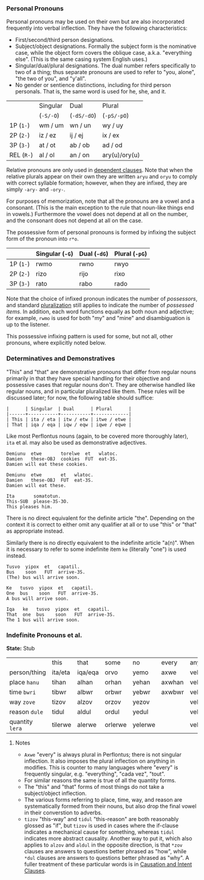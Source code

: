 *** Personal Pronouns

Personal pronouns may be used on their own but are also incorporated frequently
into verbal inflection. They have the following characteristics:

  * First/second/third person designations.
  * Subject/object designations. Formally the subject form is the nominative
    case, while the object form covers the oblique case, a.k.a. "everything
    else". (This is the same casing system English uses.)
  * Singular/dual/plural designations. The dual number refers specifically to
    two of a thing; thus separate pronouns are used to refer to "you, alone",
    "the two of you", and "y'all".
  * No gender or sentience distinctions, including for third person personals.
    That is, the same word is used for he, she, and it.

|          | Singular | Dual      | Plural        |
|          | (~-S/-O~)  | (~-dS/-dO~) | (~-pS/-pO~)     |
|----------+----------+-----------+---------------|
| 1P (~1-~)  | wm / um  | wn / un   | wy / uy       |
| 2P (~2-~)  | iz / ez  | ij / ej   | ix / ex       |
| 3P (~3-~)  | at / ot  | ab / ob   | ad / od       |
| REL (~R-~) | al / ol  | an / on   | ary(u)/ory(u) |

Relative pronouns are only used in [[file:subclauses.org][dependent clauses]]. Note that when the
relative plurals appear on their own they are written ~aryu~ and ~oryu~ to comply
with correct syllable formation; however, when they are infixed, they are simply
~-ary-~ and ~-ory-~.

For purposes of memorization, note that all the pronouns are a vowel and a
consonant. (This is the main exception to the rule that noun-like things end in
vowels.) Furthermore the vowel does not depend at all on the number, and the
consonant does not depend at all on the case.

The possessive form of personal pronouns is formed by infixing the subject form
of the pronoun into ~r*o~.

|         | Singular (~-G~) | Dual (~-dG~) | Plural (~-pG~) |
|---------+---------------+------------+--------------|
| 1P (~1-~) | rwmo          | rwno       | rwyo         |
| 2P (~2-~) | rizo          | rijo       | rixo         |
| 3P (~3-~) | rato          | rabo       | rado         |

Note that the choice of infixed pronoun indicates the number of /possessors/, and
standard [[file:nouns.org#number][pluralization]] still applies to indicate the number of /possessed items/.
In addition, each word functions equally as both noun and adjective; for
example, ~rwmo~ is used for both "my" and "mine" and disambiguation is up to the
listener.

This possessive infixing pattern is used for some, but not all, other pronouns,
where explicitly noted below.

*** Determinatives and Demonstratives

"This" and "that" are demonstrative pronouns that differ from regular nouns
primarily in that they have special handling for their objective and possessive
cases that regular nouns don't. They are otherwise handled like regular nouns,
and in particular pluralized like them. These rules will be discussed later; for
now, the following table should suffice:

#+BEGIN_EXAMPLE
|      | Singular  | Dual      | Plural      |
|------+-----------+-----------+-------------|
| This | ita / eta | itw / etw | itwe / etwe |
| That | iqa / eqa | iqw / eqw | iqwe / eqwe |
#+END_EXAMPLE

Like most Perflontus nouns (again, to be covered more thoroughly later), ~ita~ et
al. may also be used as demonstrative adjectives.

#+BEGIN_EXAMPLE
Demiunu  etwe       torelwe  et   wlatoc.
Damien   these-OBJ  cookies  FUT  eat-3S.
Damien will eat these cookies.

Demiunu  etwe       et   wlatoc.
Damien   these-OBJ  FUT  eat-3S.
Damien will eat these.

Ita       somatotun.
This-SUB  please-3S-3O.
This pleases him.
#+END_EXAMPLE

There is no direct equivalent for the definite article "the". Depending on the
context it is correct to either omit any qualifier at all or to use "this" or
"that" as appropriate instead.

Similarly there is no directly equivalent to the indefinite article "a(n)". When
it is necessary to refer to some indefinite item ~ke~ (literally "one") is used
instead.

#+BEGIN_EXAMPLE
Tusvo  yipox  et   capatil.
Bus    soon   FUT  arrive-3S.
(The) bus will arrive soon.

Ke   tusvo  yipox  et   capatil.
One  bus    soon   FUT  arrive-3S.
A bus will arrive soon.

Iqa   ke   tusvo  yipox  et   capatil.
That  one  bus    soon   FUT  arrive-3S.
The 1 bus will arrive soon.
#+END_EXAMPLE

*** Indefinite Pronouns et al.

*State:* Stub

|               | this    | that    | some    | no      | every  | any     | interr.     |
| person/thing  | ita/eta | iqa/eqa | orvo    | yemo    | axwe   | veli    | wat/.../wod |
| place ~hanu~    | tihan   | alhan   | orhan   | yehan   | axwhan | velhan  | whan        |
| time ~bwri~     | tibwr   | albwr   | orbwr   | yebwr   | axwbwr | velbwr  | wbwr        |
| way ~zove~      | tizov   | alzov   | orzov   | yezov   |        | velzov  | wzov        |
| reason ~dule~   | tidul   | aldul   | ordul   | yedul   |        | veldul  | wdul        |
| quantity ~lera~ | tilerwe | alerwe  | orlerwe | yelerwe |        | velerwe | wlerwe      |

***** Notes

  * ~Axwe~ "every" is always plural in Perflontus; there is not singular
    inflection. It also imposes the plural inflection on anything in modifies.
    This is counter to many languages where "every" is frequently singular, e.g.
    "everything", "cada vez", "tout".
  * For similar reasons the same is true of all the quantity forms.
  * The "this" and "that" forms of most things do not take a subject/object
    inflection.
  * The various forms referring to place, time, way, and reason are
    systematically formed from their nouns, but also drop the final vowel in
    their converstion to adverbs.
  * ~tizov~ "this-way" and ~tidul~ "this-reason" are both reasonably glossed as
    "if", but ~tizov~ is used in cases where the if-clause indicates a mechanical
    cause for something, whereas ~tidul~ indicates more abstract causality.
    Another way to put it, which also applies to ~alzov~ and ~aldul~ in the opposite
    direction, is that ~*zov~ clauses are answers to questions better phrased as
    "how", while ~*dul~ clauses are answers to questions better phrased as "why".
    A fuller treatment of these particular words is in [[file:clauses.org#causation-and-intent---how-why][Causation and Intent Clauses]].
